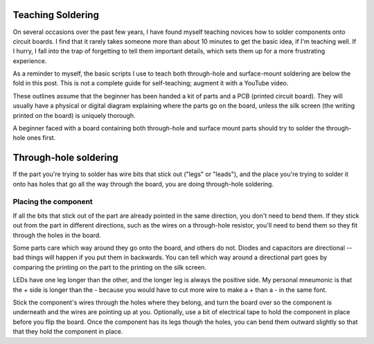 Teaching Soldering
==================

On several occasions over the past few years, I have found myself teaching
novices how to solder components onto circuit boards. I find that it rarely
takes someone more than about 10 minutes to get the basic idea, if I'm
teaching well. If I hurry, I fall into the trap of forgetting to tell them
important details, which sets them up for a more frustrating experience.

As a reminder to myself, the basic scripts I use to teach both through-hole
and surface-mount soldering are below the fold in this post. This is not a
complete guide for self-teaching; augment it with a YouTube video.

.. more::

These outlines assume that the beginner has been handed a kit of parts and a
PCB (printed circuit board). They will usually have a physical or digital
diagram explaining where the parts go on the board, unless the silk screen
(the writing printed on the board) is uniquely thorough.

A beginner faced with a board containing both through-hole and surface mount
parts should try to solder the through-hole ones first.

Through-hole soldering
======================

If the part you're trying to solder has wire bits that stick out ("legs" or
"leads"), and the place you're trying to solder it onto has holes that go all
the way through the board, you are doing through-hole soldering.

Placing the component
---------------------

If all the bits that stick out of the part are already pointed in the same
direction, you don't need to bend them. If they stick out from the part in
different directions, such as the wires on a through-hole resistor, you'll
need to bend them so they fit through the holes in the board.

Some parts care which way around they go onto the board, and others do not.
Diodes and capacitors are directional -- bad things will happen if you put
them in backwards. You can tell which way around a directional part goes by
comparing the printing on the part to the printing on the silk screen.

LEDs have one leg longer than the other, and the longer leg is always the
positive side. My personal mneumonic is that the `+` side is longer than the
`-` because you would have to cut more wire to make a `+` than a `-` in the
same font.

Stick the component's wires through the holes where they belong, and turn the
board over so the component is underneath and the wires are pointing up at
you. Optionally, use a bit of electrical tape to hold the component in place
before you flip the board. Once the component has its legs though the holes,
you can bend them outward slightly so that that they hold the component in
place.







.. author:: E. Dunham
.. categories:: none
.. tags:: none
.. comments::
